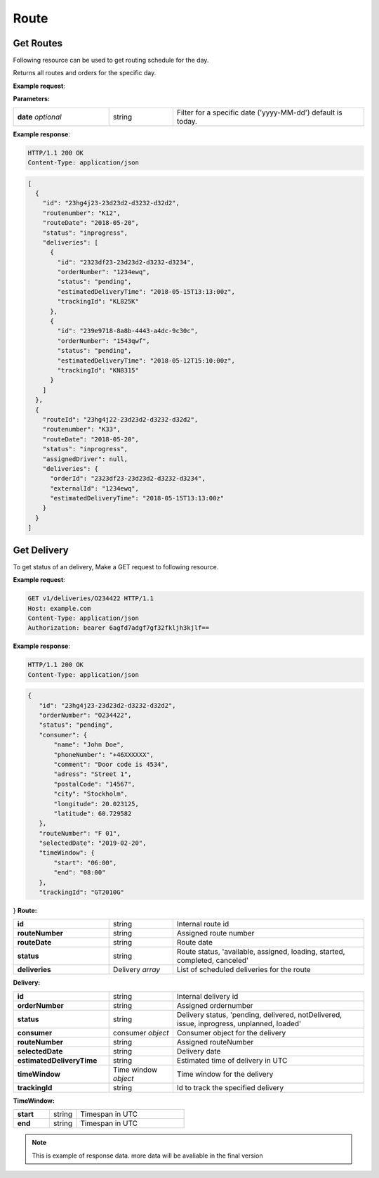 Route
======

======================
Get Routes
======================

Following resource can be used to get routing schedule for the day.

.. http:get:: /v1/routes

Returns all routes and orders for the specific day.

**Example request**:

.. tabs::

   .. code-tab:: http

      GET /v1/routes HTTP/1.1
      Host: example.com
      Content-Type: application/json
      Authorization: bearer 6agfd7adgf7gf32fkljh3kjlf==

   .. tab:: CURL

      curl -X GET \
      https://example.com \
      -H 'Authorization: bearer askdj8auds8jaodsa==' \
      -H 'Cache-Control: no-cache' \

**Parameters:**

.. csv-table::
   :widths: 15, 10, 30

   "**date** *optional*", "string", "Filter for a specific date ('yyyy-MM-dd') default is today."

**Example response**:

.. sourcecode:: http

   HTTP/1.1 200 OK
   Content-Type: application/json

.. sourcecode:: json

   [
     {
       "id": "23hg4j23-23d23d2-d3232-d32d2",
       "routenumber": "K12",
       "routeDate": "2018-05-20",
       "status": "inprogress",
       "deliveries": [
         {
           "id": "2323df23-23d23d2-d3232-d3234",
           "orderNumber": "1234ewq",
           "status": "pending",
           "estimatedDeliveryTime": "2018-05-15T13:13:00z",
           "trackingId": "KL825K"
         },
         {
           "id": "239e9718-8a8b-4443-a4dc-9c30c",
           "orderNumber": "1543qwf",
           "status": "pending",
           "estimatedDeliveryTime": "2018-05-12T15:10:00z",
           "trackingId": "KN8315"
         }
       ]
     },
     {
       "routeId": "23hg4j22-23d23d2-d3232-d32d2",
       "routenumber": "K33",
       "routeDate": "2018-05-20",
       "status": "inprogress",
       "assignedDriver": null,
       "deliveries": {
         "orderId": "2323df23-23d23d2-d3232-d3234",
         "externalId": "1234ewq",
         "estimatedDeliveryTime": "2018-05-15T13:13:00z"
       }
     }
   ]


======================
Get Delivery
======================

.. http:get:: /v1/routes/{routeId}/deliveries/{deliveryId}

To get status of an delivery, Make a GET request to following resource.

**Example request**:

.. sourcecode:: http

   GET v1/deliveries/O234422 HTTP/1.1
   Host: example.com
   Content-Type: application/json
   Authorization: bearer 6agfd7adgf7gf32fkljh3kjlf==

**Example response**:

.. sourcecode:: http

    HTTP/1.1 200 OK
    Content-Type: application/json

.. sourcecode:: json

 {
    "id": "23hg4j23-23d23d2-d3232-d32d2",
    "orderNumber": "O234422",
    "status": "pending",
    "consumer": {
        "name": "John Doe",
        "phoneNumber": "+46XXXXXX",
        "comment": "Door code is 4534",
        "adress": "Street 1",
        "postalCode": "14567",
        "city": "Stockholm",
        "longitude": 20.023125,
        "latitude": 60.729582
    },
    "routeNumber": "F 01",
    "selectedDate": "2019-02-20",
    "timeWindow": {
        "start": "06:00",
        "end": "08:00"
    },
    "trackingId": "GT2010G"
}
**Route:**

.. csv-table::
   :widths: 15, 10, 30

   "**id**", "string", "Internal route id"
   "**routeNumber**", "string", "Assigned route number"
   "**routeDate**", "string", "Route date"
   "**status**", "string", "Route status, 'available, assigned, loading, started, completed, canceled'"
   "**deliveries**", "Delivery *array*", "List of scheduled deliveries for the route"

**Delivery:**

.. csv-table::
   :widths: 15, 10, 30

   "**id**", "string", "Internal delivery id"
   "**orderNumber**", "string", "Assigned ordernumber"
   "**status**", "string", "Delivery status, 'pending, delivered, notDelivered, issue, inprogress, unplanned, loaded'"
   "**consumer**", "consumer *object*", "Consumer object for the delivery"
   "**routeNumber**", "string", "Assigned routeNumber"
   "**selectedDate**", "string", "Delivery date"
   "**estimatedDeliveryTime**", "string", "Estimated time of delivery in UTC"
   "**timeWindow**", "Time window *object*", "Time window for the delivery"
   "**trackingId**", "string", "Id to track the specified delivery"

**TimeWindow:**

.. csv-table::
   :widths: 20, 15, 60

   "**start**", "string", "Timespan in UTC"
   "**end**", "string", "Timespan in UTC"

.. note::

   This is example of response data. more data will be avaliable in the final version
